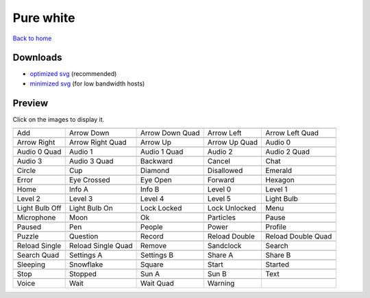 Pure white
==========

`Back to home <README.rst>`__

Downloads
---------

- `optimized svg <https://github.com/IceflowRE/simple-icons/releases/download/latest/pure-white-optimized.zip>`__ (recommended)
- `minimized svg <https://github.com/IceflowRE/simple-icons/releases/download/latest/pure-white-minimized.zip>`__ (for low bandwidth hosts)

Preview
-------

Click on the images to display it.

========  ========  ========  ========  ========  
|svg000|  |svg001|  |svg002|  |svg003|  |svg004|
|dsc000|  |dsc001|  |dsc002|  |dsc003|  |dsc004|
|svg005|  |svg006|  |svg007|  |svg008|  |svg009|
|dsc005|  |dsc006|  |dsc007|  |dsc008|  |dsc009|
|svg010|  |svg011|  |svg012|  |svg013|  |svg014|
|dsc010|  |dsc011|  |dsc012|  |dsc013|  |dsc014|
|svg015|  |svg016|  |svg017|  |svg018|  |svg019|
|dsc015|  |dsc016|  |dsc017|  |dsc018|  |dsc019|
|svg020|  |svg021|  |svg022|  |svg023|  |svg024|
|dsc020|  |dsc021|  |dsc022|  |dsc023|  |dsc024|
|svg025|  |svg026|  |svg027|  |svg028|  |svg029|
|dsc025|  |dsc026|  |dsc027|  |dsc028|  |dsc029|
|svg030|  |svg031|  |svg032|  |svg033|  |svg034|
|dsc030|  |dsc031|  |dsc032|  |dsc033|  |dsc034|
|svg035|  |svg036|  |svg037|  |svg038|  |svg039|
|dsc035|  |dsc036|  |dsc037|  |dsc038|  |dsc039|
|svg040|  |svg041|  |svg042|  |svg043|  |svg044|
|dsc040|  |dsc041|  |dsc042|  |dsc043|  |dsc044|
|svg045|  |svg046|  |svg047|  |svg048|  |svg049|
|dsc045|  |dsc046|  |dsc047|  |dsc048|  |dsc049|
|svg050|  |svg051|  |svg052|  |svg053|  |svg054|
|dsc050|  |dsc051|  |dsc052|  |dsc053|  |dsc054|
|svg055|  |svg056|  |svg057|  |svg058|  |svg059|
|dsc055|  |dsc056|  |dsc057|  |dsc058|  |dsc059|
|svg060|  |svg061|  |svg062|  |svg063|  |svg064|
|dsc060|  |dsc061|  |dsc062|  |dsc063|  |dsc064|
|svg065|  |svg066|  |svg067|  |svg068|  |svg069|
|dsc065|  |dsc066|  |dsc067|  |dsc068|  |dsc069|
|svg070|  |svg071|  |svg072|  |svg073|  |svg074|
|dsc070|  |dsc071|  |dsc072|  |dsc073|  |dsc074|
|svg075|  |svg076|  |svg077|  |svg078|  |svg079|
|dsc075|  |dsc076|  |dsc077|  |dsc078|  |dsc079|
|svg080|  |svg081|  |svg082|  |svg083|
|dsc080|  |dsc081|  |dsc082|  |dsc083|
========  ========  ========  ========  ========  


.. |dsc000| replace:: Add
.. |svg000| image:: icons/pure-white/add.svg
    :width: 128px
    :target: icons/pure-white/add.svg
.. |dsc001| replace:: Arrow Down
.. |svg001| image:: icons/pure-white/arrow_down.svg
    :width: 128px
    :target: icons/pure-white/arrow_down.svg
.. |dsc002| replace:: Arrow Down Quad
.. |svg002| image:: icons/pure-white/arrow_down_quad.svg
    :width: 128px
    :target: icons/pure-white/arrow_down_quad.svg
.. |dsc003| replace:: Arrow Left
.. |svg003| image:: icons/pure-white/arrow_left.svg
    :width: 128px
    :target: icons/pure-white/arrow_left.svg
.. |dsc004| replace:: Arrow Left Quad
.. |svg004| image:: icons/pure-white/arrow_left_quad.svg
    :width: 128px
    :target: icons/pure-white/arrow_left_quad.svg
.. |dsc005| replace:: Arrow Right
.. |svg005| image:: icons/pure-white/arrow_right.svg
    :width: 128px
    :target: icons/pure-white/arrow_right.svg
.. |dsc006| replace:: Arrow Right Quad
.. |svg006| image:: icons/pure-white/arrow_right_quad.svg
    :width: 128px
    :target: icons/pure-white/arrow_right_quad.svg
.. |dsc007| replace:: Arrow Up
.. |svg007| image:: icons/pure-white/arrow_up.svg
    :width: 128px
    :target: icons/pure-white/arrow_up.svg
.. |dsc008| replace:: Arrow Up Quad
.. |svg008| image:: icons/pure-white/arrow_up_quad.svg
    :width: 128px
    :target: icons/pure-white/arrow_up_quad.svg
.. |dsc009| replace:: Audio 0
.. |svg009| image:: icons/pure-white/audio_0.svg
    :width: 128px
    :target: icons/pure-white/audio_0.svg
.. |dsc010| replace:: Audio 0 Quad
.. |svg010| image:: icons/pure-white/audio_0_quad.svg
    :width: 128px
    :target: icons/pure-white/audio_0_quad.svg
.. |dsc011| replace:: Audio 1
.. |svg011| image:: icons/pure-white/audio_1.svg
    :width: 128px
    :target: icons/pure-white/audio_1.svg
.. |dsc012| replace:: Audio 1 Quad
.. |svg012| image:: icons/pure-white/audio_1_quad.svg
    :width: 128px
    :target: icons/pure-white/audio_1_quad.svg
.. |dsc013| replace:: Audio 2
.. |svg013| image:: icons/pure-white/audio_2.svg
    :width: 128px
    :target: icons/pure-white/audio_2.svg
.. |dsc014| replace:: Audio 2 Quad
.. |svg014| image:: icons/pure-white/audio_2_quad.svg
    :width: 128px
    :target: icons/pure-white/audio_2_quad.svg
.. |dsc015| replace:: Audio 3
.. |svg015| image:: icons/pure-white/audio_3.svg
    :width: 128px
    :target: icons/pure-white/audio_3.svg
.. |dsc016| replace:: Audio 3 Quad
.. |svg016| image:: icons/pure-white/audio_3_quad.svg
    :width: 128px
    :target: icons/pure-white/audio_3_quad.svg
.. |dsc017| replace:: Backward
.. |svg017| image:: icons/pure-white/backward.svg
    :width: 128px
    :target: icons/pure-white/backward.svg
.. |dsc018| replace:: Cancel
.. |svg018| image:: icons/pure-white/cancel.svg
    :width: 128px
    :target: icons/pure-white/cancel.svg
.. |dsc019| replace:: Chat
.. |svg019| image:: icons/pure-white/chat.svg
    :width: 128px
    :target: icons/pure-white/chat.svg
.. |dsc020| replace:: Circle
.. |svg020| image:: icons/pure-white/circle.svg
    :width: 128px
    :target: icons/pure-white/circle.svg
.. |dsc021| replace:: Cup
.. |svg021| image:: icons/pure-white/cup.svg
    :width: 128px
    :target: icons/pure-white/cup.svg
.. |dsc022| replace:: Diamond
.. |svg022| image:: icons/pure-white/diamond.svg
    :width: 128px
    :target: icons/pure-white/diamond.svg
.. |dsc023| replace:: Disallowed
.. |svg023| image:: icons/pure-white/disallowed.svg
    :width: 128px
    :target: icons/pure-white/disallowed.svg
.. |dsc024| replace:: Emerald
.. |svg024| image:: icons/pure-white/emerald.svg
    :width: 128px
    :target: icons/pure-white/emerald.svg
.. |dsc025| replace:: Error
.. |svg025| image:: icons/pure-white/error.svg
    :width: 128px
    :target: icons/pure-white/error.svg
.. |dsc026| replace:: Eye Crossed
.. |svg026| image:: icons/pure-white/eye_crossed.svg
    :width: 128px
    :target: icons/pure-white/eye_crossed.svg
.. |dsc027| replace:: Eye Open
.. |svg027| image:: icons/pure-white/eye_open.svg
    :width: 128px
    :target: icons/pure-white/eye_open.svg
.. |dsc028| replace:: Forward
.. |svg028| image:: icons/pure-white/forward.svg
    :width: 128px
    :target: icons/pure-white/forward.svg
.. |dsc029| replace:: Hexagon
.. |svg029| image:: icons/pure-white/hexagon.svg
    :width: 128px
    :target: icons/pure-white/hexagon.svg
.. |dsc030| replace:: Home
.. |svg030| image:: icons/pure-white/home.svg
    :width: 128px
    :target: icons/pure-white/home.svg
.. |dsc031| replace:: Info A
.. |svg031| image:: icons/pure-white/info_a.svg
    :width: 128px
    :target: icons/pure-white/info_a.svg
.. |dsc032| replace:: Info B
.. |svg032| image:: icons/pure-white/info_b.svg
    :width: 128px
    :target: icons/pure-white/info_b.svg
.. |dsc033| replace:: Level 0
.. |svg033| image:: icons/pure-white/level_0.svg
    :width: 128px
    :target: icons/pure-white/level_0.svg
.. |dsc034| replace:: Level 1
.. |svg034| image:: icons/pure-white/level_1.svg
    :width: 128px
    :target: icons/pure-white/level_1.svg
.. |dsc035| replace:: Level 2
.. |svg035| image:: icons/pure-white/level_2.svg
    :width: 128px
    :target: icons/pure-white/level_2.svg
.. |dsc036| replace:: Level 3
.. |svg036| image:: icons/pure-white/level_3.svg
    :width: 128px
    :target: icons/pure-white/level_3.svg
.. |dsc037| replace:: Level 4
.. |svg037| image:: icons/pure-white/level_4.svg
    :width: 128px
    :target: icons/pure-white/level_4.svg
.. |dsc038| replace:: Level 5
.. |svg038| image:: icons/pure-white/level_5.svg
    :width: 128px
    :target: icons/pure-white/level_5.svg
.. |dsc039| replace:: Light Bulb
.. |svg039| image:: icons/pure-white/light_bulb.svg
    :width: 128px
    :target: icons/pure-white/light_bulb.svg
.. |dsc040| replace:: Light Bulb Off
.. |svg040| image:: icons/pure-white/light_bulb_off.svg
    :width: 128px
    :target: icons/pure-white/light_bulb_off.svg
.. |dsc041| replace:: Light Bulb On
.. |svg041| image:: icons/pure-white/light_bulb_on.svg
    :width: 128px
    :target: icons/pure-white/light_bulb_on.svg
.. |dsc042| replace:: Lock Locked
.. |svg042| image:: icons/pure-white/lock_locked.svg
    :width: 128px
    :target: icons/pure-white/lock_locked.svg
.. |dsc043| replace:: Lock Unlocked
.. |svg043| image:: icons/pure-white/lock_unlocked.svg
    :width: 128px
    :target: icons/pure-white/lock_unlocked.svg
.. |dsc044| replace:: Menu
.. |svg044| image:: icons/pure-white/menu.svg
    :width: 128px
    :target: icons/pure-white/menu.svg
.. |dsc045| replace:: Microphone
.. |svg045| image:: icons/pure-white/microphone.svg
    :width: 128px
    :target: icons/pure-white/microphone.svg
.. |dsc046| replace:: Moon
.. |svg046| image:: icons/pure-white/moon.svg
    :width: 128px
    :target: icons/pure-white/moon.svg
.. |dsc047| replace:: Ok
.. |svg047| image:: icons/pure-white/ok.svg
    :width: 128px
    :target: icons/pure-white/ok.svg
.. |dsc048| replace:: Particles
.. |svg048| image:: icons/pure-white/particles.svg
    :width: 128px
    :target: icons/pure-white/particles.svg
.. |dsc049| replace:: Pause
.. |svg049| image:: icons/pure-white/pause.svg
    :width: 128px
    :target: icons/pure-white/pause.svg
.. |dsc050| replace:: Paused
.. |svg050| image:: icons/pure-white/paused.svg
    :width: 128px
    :target: icons/pure-white/paused.svg
.. |dsc051| replace:: Pen
.. |svg051| image:: icons/pure-white/pen.svg
    :width: 128px
    :target: icons/pure-white/pen.svg
.. |dsc052| replace:: People
.. |svg052| image:: icons/pure-white/people.svg
    :width: 128px
    :target: icons/pure-white/people.svg
.. |dsc053| replace:: Power
.. |svg053| image:: icons/pure-white/power.svg
    :width: 128px
    :target: icons/pure-white/power.svg
.. |dsc054| replace:: Profile
.. |svg054| image:: icons/pure-white/profile.svg
    :width: 128px
    :target: icons/pure-white/profile.svg
.. |dsc055| replace:: Puzzle
.. |svg055| image:: icons/pure-white/puzzle.svg
    :width: 128px
    :target: icons/pure-white/puzzle.svg
.. |dsc056| replace:: Question
.. |svg056| image:: icons/pure-white/question.svg
    :width: 128px
    :target: icons/pure-white/question.svg
.. |dsc057| replace:: Record
.. |svg057| image:: icons/pure-white/record.svg
    :width: 128px
    :target: icons/pure-white/record.svg
.. |dsc058| replace:: Reload Double
.. |svg058| image:: icons/pure-white/reload_double.svg
    :width: 128px
    :target: icons/pure-white/reload_double.svg
.. |dsc059| replace:: Reload Double Quad
.. |svg059| image:: icons/pure-white/reload_double_quad.svg
    :width: 128px
    :target: icons/pure-white/reload_double_quad.svg
.. |dsc060| replace:: Reload Single
.. |svg060| image:: icons/pure-white/reload_single.svg
    :width: 128px
    :target: icons/pure-white/reload_single.svg
.. |dsc061| replace:: Reload Single Quad
.. |svg061| image:: icons/pure-white/reload_single_quad.svg
    :width: 128px
    :target: icons/pure-white/reload_single_quad.svg
.. |dsc062| replace:: Remove
.. |svg062| image:: icons/pure-white/remove.svg
    :width: 128px
    :target: icons/pure-white/remove.svg
.. |dsc063| replace:: Sandclock
.. |svg063| image:: icons/pure-white/sandclock.svg
    :width: 128px
    :target: icons/pure-white/sandclock.svg
.. |dsc064| replace:: Search
.. |svg064| image:: icons/pure-white/search.svg
    :width: 128px
    :target: icons/pure-white/search.svg
.. |dsc065| replace:: Search Quad
.. |svg065| image:: icons/pure-white/search_quad.svg
    :width: 128px
    :target: icons/pure-white/search_quad.svg
.. |dsc066| replace:: Settings A
.. |svg066| image:: icons/pure-white/settings_a.svg
    :width: 128px
    :target: icons/pure-white/settings_a.svg
.. |dsc067| replace:: Settings B
.. |svg067| image:: icons/pure-white/settings_b.svg
    :width: 128px
    :target: icons/pure-white/settings_b.svg
.. |dsc068| replace:: Share A
.. |svg068| image:: icons/pure-white/share_a.svg
    :width: 128px
    :target: icons/pure-white/share_a.svg
.. |dsc069| replace:: Share B
.. |svg069| image:: icons/pure-white/share_b.svg
    :width: 128px
    :target: icons/pure-white/share_b.svg
.. |dsc070| replace:: Sleeping
.. |svg070| image:: icons/pure-white/sleeping.svg
    :width: 128px
    :target: icons/pure-white/sleeping.svg
.. |dsc071| replace:: Snowflake
.. |svg071| image:: icons/pure-white/snowflake.svg
    :width: 128px
    :target: icons/pure-white/snowflake.svg
.. |dsc072| replace:: Square
.. |svg072| image:: icons/pure-white/square.svg
    :width: 128px
    :target: icons/pure-white/square.svg
.. |dsc073| replace:: Start
.. |svg073| image:: icons/pure-white/start.svg
    :width: 128px
    :target: icons/pure-white/start.svg
.. |dsc074| replace:: Started
.. |svg074| image:: icons/pure-white/started.svg
    :width: 128px
    :target: icons/pure-white/started.svg
.. |dsc075| replace:: Stop
.. |svg075| image:: icons/pure-white/stop.svg
    :width: 128px
    :target: icons/pure-white/stop.svg
.. |dsc076| replace:: Stopped
.. |svg076| image:: icons/pure-white/stopped.svg
    :width: 128px
    :target: icons/pure-white/stopped.svg
.. |dsc077| replace:: Sun A
.. |svg077| image:: icons/pure-white/sun_a.svg
    :width: 128px
    :target: icons/pure-white/sun_a.svg
.. |dsc078| replace:: Sun B
.. |svg078| image:: icons/pure-white/sun_b.svg
    :width: 128px
    :target: icons/pure-white/sun_b.svg
.. |dsc079| replace:: Text
.. |svg079| image:: icons/pure-white/text.svg
    :width: 128px
    :target: icons/pure-white/text.svg
.. |dsc080| replace:: Voice
.. |svg080| image:: icons/pure-white/voice.svg
    :width: 128px
    :target: icons/pure-white/voice.svg
.. |dsc081| replace:: Wait
.. |svg081| image:: icons/pure-white/wait.svg
    :width: 128px
    :target: icons/pure-white/wait.svg
.. |dsc082| replace:: Wait Quad
.. |svg082| image:: icons/pure-white/wait_quad.svg
    :width: 128px
    :target: icons/pure-white/wait_quad.svg
.. |dsc083| replace:: Warning
.. |svg083| image:: icons/pure-white/warning.svg
    :width: 128px
    :target: icons/pure-white/warning.svg


